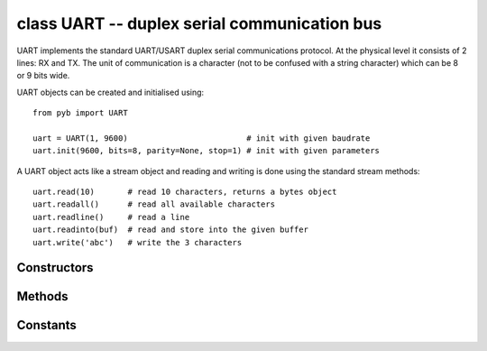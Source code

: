 .. _pyb.UART:

class UART -- duplex serial communication bus
=============================================

UART implements the standard UART/USART duplex serial communications protocol.  At
the physical level it consists of 2 lines: RX and TX.  The unit of communication
is a character (not to be confused with a string character) which can be 8 or 9
bits wide.

UART objects can be created and initialised using::

    from pyb import UART

    uart = UART(1, 9600)                         # init with given baudrate
    uart.init(9600, bits=8, parity=None, stop=1) # init with given parameters

.. only:: port_pyboard

    Bits can be 7, 8 or 9.  Parity can be None, 0 (even) or 1 (odd).  Stop can be 1 or 2.
    
    *Note:* with parity=None, only 8 and 9 bits are supported.  With parity enabled,
    only 7 and 8 bits are supported.

A UART object acts like a stream object and reading and writing is done
using the standard stream methods::

    uart.read(10)       # read 10 characters, returns a bytes object
    uart.readall()      # read all available characters
    uart.readline()     # read a line
    uart.readinto(buf)  # read and store into the given buffer
    uart.write('abc')   # write the 3 characters

.. only:: port_pyboard

    Individual characters can be read/written using::

        uart.readchar()     # read 1 character and returns it as an integer
        uart.writechar(42)  # write 1 character

    To check if there is anything to be read, use::

        uart.any()               # returns True if any characters waiting

    *Note:* The stream functions ``read``, ``write``, etc. are new in MicroPython v1.3.4.
    Earlier versions use ``uart.send`` and ``uart.recv``.

Constructors
------------

.. only:: port_pyboard

    .. class:: pyb.UART(bus, ...)
    
       Construct a UART object on the given bus.  ``bus`` can be 1-6, or 'XA', 'XB', 'YA', or 'YB'.
       With no additional parameters, the UART object is created but not
       initialised (it has the settings from the last initialisation of
       the bus, if any).  If extra arguments are given, the bus is initialised.
       See ``init`` for parameters of initialisation.
    
       The physical pins of the UART busses are:
    
         - ``UART(4)`` is on ``XA``: ``(TX, RX) = (X1, X2) = (PA0, PA1)``
         - ``UART(1)`` is on ``XB``: ``(TX, RX) = (X9, X10) = (PB6, PB7)``
         - ``UART(6)`` is on ``YA``: ``(TX, RX) = (Y1, Y2) = (PC6, PC7)``
         - ``UART(3)`` is on ``YB``: ``(TX, RX) = (Y9, Y10) = (PB10, PB11)``
         - ``UART(2)`` is on: ``(TX, RX) = (X3, X4) = (PA2, PA3)``

Methods
-------

.. only:: port_pyboard

    .. method:: uart.init(baudrate, bits=8, parity=None, stop=1, \*, timeout=1000, flow=None, timeout_char=0, read_buf_len=64)
    
       Initialise the UART bus with the given parameters:
    
         - ``baudrate`` is the clock rate.
         - ``bits`` is the number of bits per character, 7, 8 or 9.
         - ``parity`` is the parity, ``None``, 0 (even) or 1 (odd).
         - ``stop`` is the number of stop bits, 1 or 2.
         - ``flow`` sets the flow control type. Can be None, ``UART.RTS``, ``UART.CTS``
           or ``UART.RTS | UART.CTS``.
         - ``timeout`` is the timeout in milliseconds to wait for the first character.
         - ``timeout_char`` is the timeout in milliseconds to wait between characters.
         - ``read_buf_len`` is the character length of the read buffer (0 to disable).
    
       This method will raise an exception if the baudrate could not be set within
       5% of the desired value.  The minimum baudrate is dictated by the frequency
       of the bus that the UART is on; UART(1) and UART(6) are APB2, the rest are on
       APB1.  The default bus frequencies give a minimum baudrate of 1300 for
       UART(1) and UART(6) and 650 for the others.  Use :func:`pyb.freq <pyb.freq>`
       to reduce the bus frequencies to get lower baudrates.
    
       *Note:* with parity=None, only 8 and 9 bits are supported.  With parity enabled,
       only 7 and 8 bits are supported.

.. method:: uart.deinit()

   Turn off the UART bus.

.. only:: port_pyboard

    .. method:: uart.any()

       Returns the number of characters waiting (may be 0).

    .. method:: uart.writechar(char)

      Write a single character on the bus.  ``char`` is an integer to write.
      Return value: ``None``.

.. method:: uart.read([nbytes])

   Read characters.  If ``nbytes`` is specified then read at most that many bytes.

   .. only:: port_pyboard

      *Note:* for 9 bit characters each character takes two bytes, ``nbytes`` must
      be even, and the number of characters is ``nbytes/2``.

      Return value: a bytes object containing the bytes read in.  Returns ``None``
      on timeout.

.. method:: uart.readall()

   Read as much data as possible.

   Return value: a bytes object or ``None`` on timeout.

.. method:: uart.readchar()

   Receive a single character on the bus.

   Return value: The character read, as an integer.  Returns -1 on timeout.

.. method:: uart.readinto(buf[, nbytes])

   Read bytes into the ``buf``.  If ``nbytes`` is specified then read at most
   that many bytes.  Otherwise, read at most ``len(buf)`` bytes.

   Return value: number of bytes read and stored into ``buf`` or ``None`` on
   timeout.

.. method:: uart.readline()

   Read a line, ending in a newline character.

   Return value: the line read or ``None`` on timeout.

.. method:: uart.write(buf)

   .. only:: port_pyboard

      Write the buffer of bytes to the bus.  If characters are 7 or 8 bits wide
      then each byte is one character.  If characters are 9 bits wide then two
      bytes are used for each character (little endian), and ``buf`` must contain
      an even number of bytes.

      Return value: number of bytes written or ``None`` on timeout.

.. method:: uart.sendbreak()

   Send a break condition on the bus.  This drives the bus low for a duration
   of 13 bits.
   Return value: ``None``.

Constants
---------

.. only:: port_pyboard

    .. data:: UART.RTS
    .. data:: UART.CTS

       to select the flow control type
